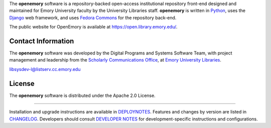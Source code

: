 The **openemory** software is a repository-backed open-access institutional
repository front-end designed and maintained for Emory University faculty by the
University Libraries staff.  **openemory** is written in `Python`_,
uses the `Django`_ web framework, and uses `Fedora Commons`_ for the
repository back-end.

The public website for OpenEmory is available at
`<https://open.library.emory.edu/>`_.

.. _Python: http://www.python.org/
.. _Django: https://www.djangoproject.com/
.. _Fedora Commons: http://fedora-commons.org/

Contact Information
-------------------

The **openemory** software was developed by the Digital Programs and Systems
Software Team, with project management and leadership from the
`Scholarly Communications Office`_, at `Emory University Libraries`_.

.. _Scholarly Communications Office: http://web.library.emory.edu/copyright-and-publishing
.. _Emory University Libraries: http://web.library.emory.edu/

libsysdev-l@listserv.cc.emory.edu


License
-------

The **openemory** software is distributed under the Apache 2.0 License.

----

Installation and upgrade instructions are available in `DEPLOYNOTES`_.  Features and
changes by version are listed in `CHANGELOG`_.  Developers should consult
`DEVELOPER NOTES`_ for development-specific instructions and configurations.

.. _DEPLOYNOTES: DEPLOYNOTES.rst
.. _CHANGELOG: CHANGELOG.rst
.. _DEVELOPER NOTES: DEVELOPER_NOTES.rst